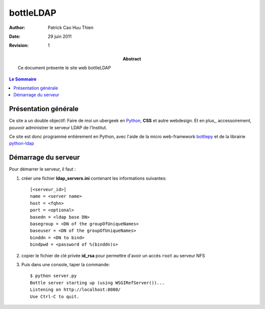 ==========
bottleLDAP
==========

:Author: Patrick Cao Huu Thien
:Date: 29 juin 2011
:Revision: 1

:abstract: 

    Ce document présente le site web bottleLDAP

.. #################################
   definition des roles persos
   http://docutils.sourceforge.net/docs/ref/rst/roles.html#raw
.. default-role:: strong
.. role:: raw-html(raw)
   :format: html

.. #################################
   table des matieres 
   (ne pas oublier l'espace final)
.. contents:: Le Sommaire

Présentation générale
=====================

Ce site a un double objectif: Faire de moi un ubergeek en `Python <http://www.python.org>`_, `CSS` et autre webdesign. 
Et en plus,, accessoirement, pouvoir administrer le serveur LDAP de l'Institut.

Ce site est donc programmé entièrement en Python, avec l'aide de la micro web-framework `bottlepy <http://bottlepy.org/>`_ et de la librairie `python-ldap <http://www.python-ldap.org/>`_



Démarrage du serveur
====================

Pour démarrer le serveur, il faut :

#. créer une fichier `ldap_servers.ini` contenant les informations suivantes::

    [<serveur_id>]
    name = <server name>
    host = <fqhn>
    port = <optional>
    basedn = <ldap base DN>
    basegroup = <DN of the groupOfUniqueNames>
    baseuser = <DN of the groupOfUniqueNames>
    binddn = <DN to bind>
    bindpwd = <password of %(binddn)s>

#. copier le fichier de clé privée `id_rsa` pour permettre d'avoir un accès ``root`` au serveur NFS

#. Puis dans une console, taper la commande::

    $ python server.py
    Bottle server starting up (using WSGIRefServer())...
    Listening on http://localhost:8080/
    Use Ctrl-C to quit.

.. vim:set spelllang=fr:

